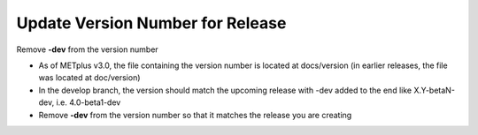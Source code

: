 Update Version Number for Release
---------------------------------

Remove **-dev** from the version number

- As of METplus v3.0, the file containing the version number is located at docs/version (in earlier releases, the file was located at doc/version)
- In the develop branch, the version should match the upcoming release with -dev added to the end like X.Y-betaN-dev, i.e. 4.0-beta1-dev
- Remove **-dev** from the version number so that it matches the release you are creating
